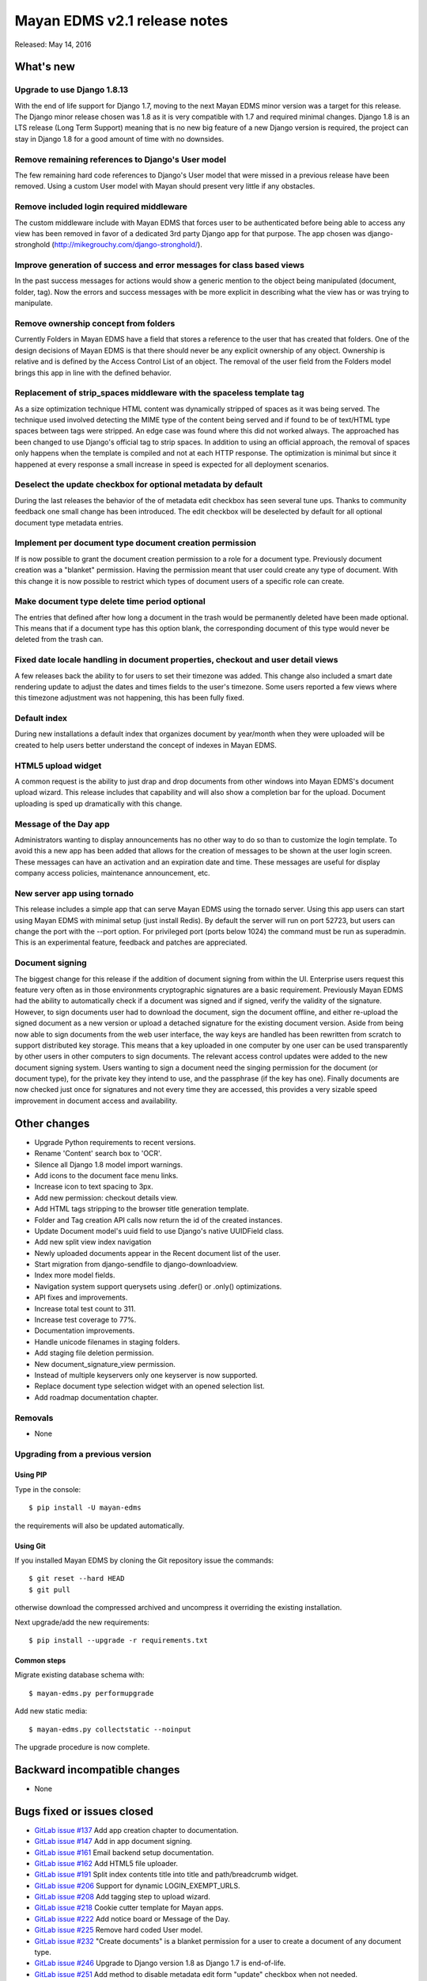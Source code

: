 =============================
Mayan EDMS v2.1 release notes
=============================

Released: May 14, 2016

What's new
==========

Upgrade to use Django 1.8.13
----------------------------
With the end of life support for Django 1.7, moving to the next Mayan EDMS
minor version was a target for this release. The Django minor release chosen was
1.8 as it is very compatible with 1.7 and required minimal changes. Django 1.8
is an LTS release (Long Term Support) meaning that is no new big feature of a
new Django version is required, the project can stay in Django 1.8 for a good
amount of time with no downsides.

Remove remaining references to Django's User model
--------------------------------------------------
The few remaining hard code references to Django's User model that were missed
in a previous release have been removed. Using a custom User model with Mayan
should present very little if any obstacles.

Remove included login required middleware
-----------------------------------------
The custom middleware include with Mayan EDMS that forces user to be
authenticated before being able to access any view has been removed in favor of
a dedicated 3rd party Django app for that purpose. The app chosen was
django-stronghold (http://mikegrouchy.com/django-stronghold/).

Improve generation of success and error messages for class based views
----------------------------------------------------------------------
In the past success messages for actions would show a generic mention to the
object being manipulated (document, folder, tag). Now the errors and success
messages with be more explicit in describing what the view has or was trying
to manipulate.

Remove ownership concept from folders
-------------------------------------
Currently Folders in Mayan EDMS have a field that stores a reference to the
user that has created that folders. One of the design decisions of Mayan EDMS
is that there should never be any explicit ownership of any object. Ownership
is relative and is defined by the Access Control List of an object. The
removal of the user field from the Folders model brings this app in line with
the defined behavior.

Replacement of strip_spaces middleware with the spaceless template tag
----------------------------------------------------------------------
As a size optimization technique HTML content was dynamically stripped of spaces
as it was being served. The technique used involved detecting the MIME type of
the content being served and if found to be of text/HTML type spaces between
tags were stripped. An edge case was found where this did not worked always.
The approached has been changed to use Django's official tag to strip spaces.
In addition to using an official approach, the removal of spaces only happens
when the template is compiled and not at each HTTP response. The optimization
is minimal but since it happened at every response a small increase in speed
is expected for all deployment scenarios.

Deselect the update checkbox for optional metadata by default
-------------------------------------------------------------
During the last releases the behavior of the of metadata edit checkbox has seen
several tune ups. Thanks to community feedback one small change has been
introduced. The edit checkbox will be deselected by default for all optional
document type metadata entries.

Implement per document type document creation permission
--------------------------------------------------------
If is now possible to grant the document creation permission to a role for a
document type. Previously document creation was a "blanket" permission. Having
the permission meant that user could create any type of document. With this
change it is now possible to restrict which types of document users of a
specific role can create.

Make document type delete time period optional
----------------------------------------------
The entries that defined after how long a document in the trash would be
permanently deleted have been made optional. This means that if a document
type has this option blank, the corresponding document of this type would never
be deleted from the trash can.

Fixed date locale handling in document properties, checkout and user detail views
---------------------------------------------------------------------------------
A few releases back the ability to for users to set their timezone was added.
This change also included a smart date rendering update to adjust the dates
and times fields to the user's timezone. Some users reported a few views where
this timezone adjustment was not happening, this has been fully fixed.

Default index
-------------
During new installations a default index that organizes document by year/month
when they were uploaded will be created to help users better understand the
concept of indexes in Mayan EDMS.

HTML5 upload widget
-------------------
A common request is the ability to just drap and drop documents from other
windows into Mayan EDMS's document upload wizard. This release includes that
capability and will also show a completion bar for the upload. Document
uploading is sped up dramatically with this change.

Message of the Day app
----------------------
Administrators wanting to display announcements has no other way to do so
than to customize the login template. To avoid this a new app has been added
that allows for the creation of messages to be shown at the user login
screen. These messages can have an activation and an expiration date and
time. These messages are useful for display company access policies,
maintenance announcement, etc.

New server app using tornado
----------------------------
This release includes a simple app that can serve Mayan EDMS using the tornado
server. Using this app users can start using Mayan EDMS with minimal setup
(just install Redis). By default the server will run on port 52723, but users
can change the port with the --port option. For privileged port (ports
below 1024) the command must be run as superadmin. This is an experimental
feature, feedback and patches are appreciated.

Document signing
----------------
The biggest change for this release if the addition of document signing from
within the UI. Enterprise users request this feature very often as in those
environments cryptographic signatures are a basic requirement. Previously
Mayan EDMS had the ability to automatically check if a document was signed and
if signed, verify the validity of the signature. However, to sign documents
user had to download the document, sign the document offline, and either
re-upload the signed document as a new version or upload a detached
signature for the existing document version. Aside from being now able to sign
documents from the web user interface, the way keys are handled has been
rewritten from scratch to support distributed key storage. This means that
a key uploaded in one computer by one user can be used transparently by
other users in other computers to sign documents. The relevant access control
updates were added to the new document signing system. Users wanting to sign a
document need the singing permission for the document (or document type),
for the private key they intend to use, and the passphrase (if the key has one).
Finally documents are now checked just once for signatures and not every time
they are accessed, this provides a very sizable speed improvement in document
access and availability.

Other changes
=============
- Upgrade Python requirements to recent versions.
- Rename 'Content' search box to 'OCR'.
- Silence all Django 1.8 model import warnings.
- Add icons to the document face menu links.
- Increase icon to text spacing to 3px.
- Add new permission: checkout details view.
- Add HTML tags stripping to the browser title generation template.
- Folder and Tag creation API calls now return the id of the created instances.
- Update Document model's uuid field to use Django's native UUIDField class.
- Add new split view index navigation
- Newly uploaded documents appear in the Recent document list of the user.
- Start migration from django-sendfile to django-downloadview.
- Index more model fields.
- Navigation system support querysets using .defer() or .only() optimizations.
- API fixes and improvements.
- Increase total test count to 311.
- Increase test coverage to 77%.
- Documentation improvements.
- Handle unicode filenames in staging folders.
- Add staging file deletion permission.
- New document_signature_view permission.
- Instead of multiple keyservers only one keyserver is now supported.
- Replace document type selection widget with an opened selection list.
- Add roadmap documentation chapter.


Removals
--------
* None

Upgrading from a previous version
---------------------------------

Using PIP
~~~~~~~~~

Type in the console::

    $ pip install -U mayan-edms

the requirements will also be updated automatically.

Using Git
~~~~~~~~~

If you installed Mayan EDMS by cloning the Git repository issue the commands::

    $ git reset --hard HEAD
    $ git pull

otherwise download the compressed archived and uncompress it overriding the
existing installation.

Next upgrade/add the new requirements::

    $ pip install --upgrade -r requirements.txt

Common steps
~~~~~~~~~~~~

Migrate existing database schema with::

    $ mayan-edms.py performupgrade

Add new static media::

    $ mayan-edms.py collectstatic --noinput

The upgrade procedure is now complete.


Backward incompatible changes
=============================

* None

Bugs fixed or issues closed
===========================

* `GitLab issue #137 <https://gitlab.com/mayan-edms/mayan-edms/issues/137>`_   Add app creation chapter to documentation.
* `GitLab issue #147 <https://gitlab.com/mayan-edms/mayan-edms/issues/147>`_   Add in app document signing.
* `GitLab issue #161 <https://gitlab.com/mayan-edms/mayan-edms/issues/161>`_   Email backend setup documentation.
* `GitLab issue #162 <https://gitlab.com/mayan-edms/mayan-edms/issues/162>`_   Add HTML5 file uploader.
* `GitLab issue #191 <https://gitlab.com/mayan-edms/mayan-edms/issues/191>`_   Split index contents title into title and path/breadcrumb widget.
* `GitLab issue #206 <https://gitlab.com/mayan-edms/mayan-edms/issues/206>`_   Support for dynamic LOGIN_EXEMPT_URLS.
* `GitLab issue #208 <https://gitlab.com/mayan-edms/mayan-edms/issues/208>`_   Add tagging step to upload wizard.
* `GitLab issue #218 <https://gitlab.com/mayan-edms/mayan-edms/issues/218>`_   Cookie cutter template for Mayan apps.
* `GitLab issue #222 <https://gitlab.com/mayan-edms/mayan-edms/issues/222>`_   Add notice board or Message of the Day.
* `GitLab issue #225 <https://gitlab.com/mayan-edms/mayan-edms/issues/225>`_   Remove hard coded User model.
* `GitLab issue #232 <https://gitlab.com/mayan-edms/mayan-edms/issues/232>`_   "Create documents" is a blanket permission for a user to create a document of any document type.
* `GitLab issue #246 <https://gitlab.com/mayan-edms/mayan-edms/issues/246>`_   Upgrade to Django version 1.8 as Django 1.7 is end-of-life.
* `GitLab issue #251 <https://gitlab.com/mayan-edms/mayan-edms/issues/251>`_   Add method to disable metadata edit form "update" checkbox when not needed.
* `GitLab issue #255 <https://gitlab.com/mayan-edms/mayan-edms/issues/255>`_   UnicodeDecodeError in apps/common/middleware/strip_spaces_widdleware.py.
* `GitLab issue #256 <https://gitlab.com/mayan-edms/mayan-edms/issues/256>`_   typo in locale settings (Dutch).
* `GitLab issue #261 <https://gitlab.com/mayan-edms/mayan-edms/issues/261>`_   Feature: Document Access Audit Logging.
* `GitLab issue #265 <https://gitlab.com/mayan-edms/mayan-edms/issues/265>`_   Indexes show list (show indexe only if the user has ACLs on document type).
* `GitLab issue #266 <https://gitlab.com/mayan-edms/mayan-edms/issues/266>`_   Smart links : Dynamic label with Postgresql.
* `GitLab issue #267 <https://gitlab.com/mayan-edms/mayan-edms/issues/267>`_   Release 2.1 RC1 : Notes and ideas.
* `GitLab issue #268 <https://gitlab.com/mayan-edms/mayan-edms/issues/268>`_   Release 2.1 RC1 : Bug to access inside an indexes.
* `GitLab issue #270 <https://gitlab.com/mayan-edms/mayan-edms/issues/270>`_   Release 2.1 RC1 : Bug statistics.
* `GitLab issue #274 <https://gitlab.com/mayan-edms/mayan-edms/issues/274>`_   [Release 2.1 RC2] Web Tests.
* `GitLab issue #275 <https://gitlab.com/mayan-edms/mayan-edms/issues/275>`_   [Release 2.1 RC2] Notes.
* `GitLab issue #276 <https://gitlab.com/mayan-edms/mayan-edms/issues/276>`_   [Release 2.1 RC2] API Tests.

.. _PyPI: https://pypi.python.org/pypi/mayan-edms/
